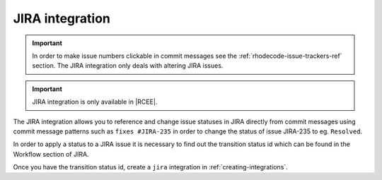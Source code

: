 .. _integrations-jira:

JIRA integration
================

.. important::

    In order to make issue numbers clickable in commit messages see the
    :ref:`rhodecode-issue-trackers-ref` section. The JIRA integration
    only deals with altering JIRA issues.

.. important::

    JIRA integration is only available in |RCEE|.


The JIRA integration allows you to reference and change issue statuses in
JIRA directly from commit messages using commit message patterns such as
``fixes #JIRA-235`` in order to change the status of issue JIRA-235 to
eg. ``Resolved``.

In order to apply a status to a JIRA issue it is necessary to find out the
transition status id which can be found in the Workflow section of JIRA.

Once you have the transition status id, create a ``jira`` integration in
:ref:`creating-integrations`.
